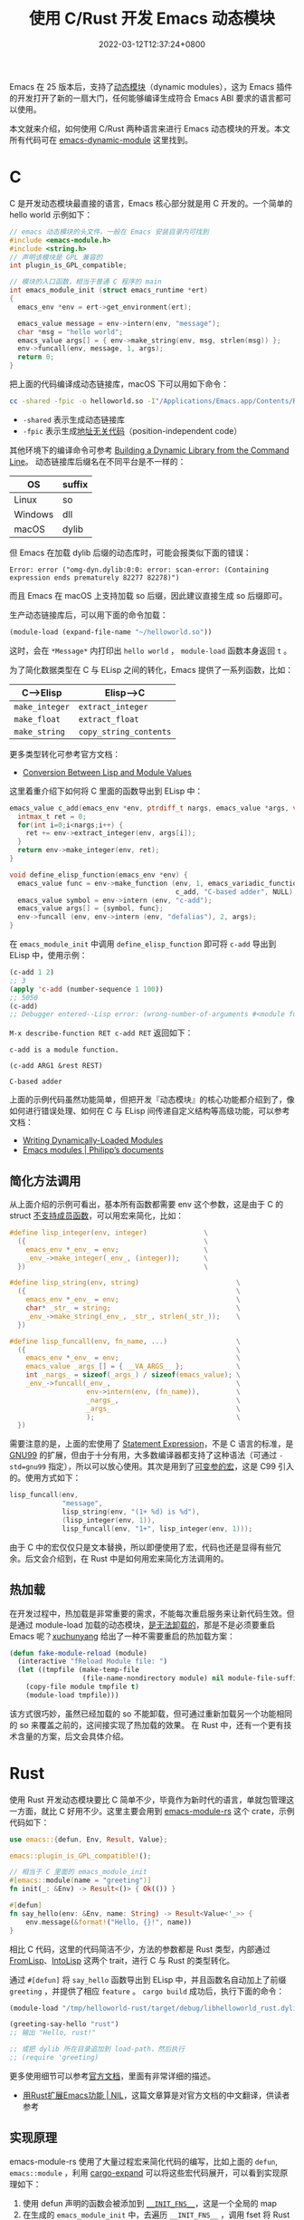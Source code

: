 #+TITLE: 使用 C/Rust 开发 Emacs 动态模块
#+DATE: 2022-03-12T12:37:24+0800
#+LASTMOD: 2022-06-29T08:10:25+0800
#+TAGS[]: c rust

Emacs 在 25 版本后，支持了[[https://www.gnu.org/software/emacs/manual/html_node/elisp/Dynamic-Modules.html][动态模块]]（dynamic modules），这为 Emacs 插件的开发打开了新的一扇大门，任何能够编译生成符合 Emacs ABI 要求的语言都可以使用。

本文就来介绍，如何使用 C/Rust 两种语言来进行 Emacs 动态模块的开发。本文所有代码可在 [[https://github.com/jiacai2050/blog-snippets/tree/master/emacs-dynamic-module][emacs-dynamic-module]] 这里找到。

* C
C 是开发动态模块最直接的语言，Emacs 核心部分就是用 C 开发的。一个简单的 hello world 示例如下：
#+NAME: c-helloworld
#+BEGIN_src c
// emacs 动态模块的头文件，一般在 Emacs 安装目录内可找到
#include <emacs-module.h>
#include <string.h>
// 声明该模块是 GPL 兼容的
int plugin_is_GPL_compatible;

// 模块的入口函数，相当于普通 C 程序的 main
int emacs_module_init (struct emacs_runtime *ert)
{
  emacs_env *env = ert->get_environment(ert);

  emacs_value message = env->intern(env, "message");
  char *msg = "hello world";
  emacs_value args[] = { env->make_string(env, msg, strlen(msg)) };
  env->funcall(env, message, 1, args);
  return 0;
}
#+END_src
把上面的代码编译成动态链接库，macOS 下可以用如下命令：
#+name: file-1
#+begin_src bash :noweb yes :exports none :results file :file hello.c
cat << EOF
<<c-helloworld>>
EOF
#+end_src

#+begin_src bash :var main=file-1
cc -shared -fpic -o helloworld.so -I"/Applications/Emacs.app/Contents/Resources/include/" $main
#+end_src

#+RESULTS:

- =-shared= 表示生成动态链接库
- =-fpic= 表示生成[[https://en.wikipedia.org/wiki/Position-independent_code][地址无关代码]]（position-independent code）
其他环境下的编译命令可参考 [[https://www.oreilly.com/library/view/c-cookbook/0596007612/ch01s05.html][Building a Dynamic Library from the Command Line]]。
动态链接库后缀名在不同平台是不一样的：
| OS      | suffix |
|---------+--------|
| Linux   | so     |
| Windows | dll    |
| macOS   | dylib  |

但 Emacs 在加载 dylib 后缀的动态库时，可能会报类似下面的错误：
#+begin_src
Error: error ("omg-dyn.dylib:0:0: error: scan-error: (Containing expression ends prematurely 82277 82278)")
#+end_src
而且 Emacs 在 macOS 上支持加载 so 后缀，因此建议直接生成 so 后缀即可。

生产动态链接库后，可以用下面的命令加载：
#+BEGIN_SRC emacs-lisp
(module-load (expand-file-name "~/helloworld.so"))
#+END_SRC
这时，会在 =*Message*= 内打印出 =hello world= ， =module-load= 函数本身返回 =t= 。

为了简化数据类型在 C 与 ELisp 之间的转化，Emacs 提供了一系列函数，比如：
| C-->Elisp      | Elisp-->C              |
|----------------+------------------------|
| =make_integer= | =extract_integer=      |
| =make_float=   | =extract_float=        |
| =make_string=  | =copy_string_contents= |
更多类型转化可参考官方文档：
- [[https://www.gnu.org/software/emacs/manual/html_node/elisp/Module-Values.html][Conversion Between Lisp and Module Values]]

这里着重介绍下如何将 C 里面的函数导出到 ELisp 中：

#+begin_src c
emacs_value c_add(emacs_env *env, ptrdiff_t nargs, emacs_value *args, void *data) {
  intmax_t ret = 0;
  for(int i=0;i<nargs;i++) {
    ret += env->extract_integer(env, args[i]);
  }
  return env->make_integer(env, ret);
}

void define_elisp_function(emacs_env *env) {
  emacs_value func = env->make_function (env, 1, emacs_variadic_function, // 任意多个参数，类似 &rest
                                         c_add, "C-based adder", NULL);
  emacs_value symbol = env->intern (env, "c-add");
  emacs_value args[] = {symbol, func};
  env->funcall (env, env->intern (env, "defalias"), 2, args);
}
#+end_src
在 =emacs_module_init= 中调用 =define_elisp_function= 即可将 =c-add= 导出到 ELisp 中，使用示例：
#+begin_src emacs-lisp
(c-add 1 2)
;; 3
(apply 'c-add (number-sequence 1 100))
;; 5050
(c-add)
;; Debugger entered--Lisp error: (wrong-number-of-arguments #<module function c_add from /tmp/helloworld.so> 0)
#+end_src
=M-x describe-function RET c-add RET= 返回如下：
#+begin_example
c-add is a module function.

(c-add ARG1 &rest REST)

C-based adder
#+end_example

上面的示例代码虽然功能简单，但把开发『动态模块』的核心功能都介绍到了，像如何进行错误处理、如何在 C 与 ELisp 间传递自定义结构等高级功能，可以参考文档：
- [[https://www.gnu.org/software/emacs/manual/html_node/elisp/Writing-Dynamic-Modules.html][Writing Dynamically-Loaded Modules]]
- [[https://phst.eu/emacs-modules.html][Emacs modules | Philipp’s documents]]
** 简化方法调用
从上面介绍的示例可看出，基本所有函数都需要 env 这个参数，这是由于 C 的 struct [[https://www.geeksforgeeks.org/difference-c-structures-c-structures/][不支持成员函数]]，可以用宏来简化，比如：
#+begin_src c
#define lisp_integer(env, integer)              \
  ({                                            \
    emacs_env *_env_ = env;                     \
    _env_->make_integer(_env_, (integer));      \
  })                                            \

#define lisp_string(env, string)                        \
  ({                                                    \
    emacs_env *_env_ = env;                             \
    char* _str_ = string;                               \
    _env_->make_string(_env_, _str_, strlen(_str_));    \
  })

#define lisp_funcall(env, fn_name, ...)                 \
  ({                                                    \
    emacs_env *_env_ = env;                             \
    emacs_value _args_[] = { __VA_ARGS__ };             \
    int _nargs_ = sizeof(_args_) / sizeof(emacs_value); \
    _env_->funcall(_env_,                               \
                   env->intern(env, (fn_name)),         \
                   _nargs_,                             \
                   _args_                               \
                   );                                   \
  })
#+end_src
需要注意的是，上面的宏使用了 [[https://stackoverflow.com/q/6440021/2163429][Statement Expression]]，不是 C 语言的标准，是 [[https://gcc.gnu.org/onlinedocs/gcc/Statement-Exprs.html][GNU99]] 的扩展，但由于十分有用，大多数编译器都支持了这种语法（可通过 =-std=gnu99= 指定），所以可以放心使用。其次是用到了[[https://en.wikipedia.org/wiki/Variadic_macro_in_the_C_preprocessor][可变参的宏]]，这是 C99 引入的。使用方式如下：
#+begin_src c
lisp_funcall(env,
             "message",
             lisp_string(env, "(1+ %d) is %d"),
             (lisp_integer(env, 1)),
             lisp_funcall(env, "1+", lisp_integer(env, 1)));
#+end_src
由于 C 中的宏仅仅只是文本替换，所以即便使用了宏，代码也还是显得有些冗余。后文会介绍到，在 Rust 中是如何用宏来简化方法调用的。
** 热加载
在开发过程中，热加载是非常重要的需求，不能每次重启服务来让新代码生效。但是通过 module-load 加载的动态模块，[[https://emacs.stackexchange.com/questions/33976/how-do-you-reload-a-dynamic-module][是无法卸载的]]，那是不是必须要重启 Emacs 呢？[[https://emacs.stackexchange.com/a/36501/16450][xuchunyang]] 给出了一种不需要重启的热加载方案：
#+BEGIN_SRC emacs-lisp
(defun fake-module-reload (module)
  (interactive "fReload Module file: ")
  (let ((tmpfile (make-temp-file
                  (file-name-nondirectory module) nil module-file-suffix)))
    (copy-file module tmpfile t)
    (module-load tmpfile)))
#+END_SRC
该方式很巧妙，虽然已经加载的 so 不能卸载，但可通过重新加载另一个功能相同的 so 来覆盖之前的，这间接实现了热加载的效果。
在 Rust 中，还有一个更有技术含量的方案，后文会具体介绍。
* Rust
使用 Rust 开发动态模块要比 C 简单不少，毕竟作为新时代的语言，单就包管理这一方面，就比 C 好用不少。这里主要会用到 [[https://github.com/ubolonton/emacs-module-rs][emacs-module-rs]] 这个 crate，示例代码如下：
#+begin_src rust
use emacs::{defun, Env, Result, Value};

emacs::plugin_is_GPL_compatible!();

// 相当于 C 里面的 emacs_module_init
#[emacs::module(name = "greeting")]
fn init(_: &Env) -> Result<()> { Ok(()) }

#[defun]
fn say_hello(env: &Env, name: String) -> Result<Value<'_>> {
    env.message(&format!("Hello, {}!", name))
}
#+end_src
相比 C 代码，这里的代码简洁不少，方法的参数都是 Rust 类型，内部通过 [[https://docs.rs/emacs/latest/emacs/trait.FromLisp.html][FromLisp]]、[[https://docs.rs/emacs/0.18.0/emacs/trait.IntoLisp.html][IntoLisp]] 这两个 trait，进行 C 与 Rust 的类型转化。

通过 =#[defun]= 将 =say_hello= 函数导出到 ELisp 中，并且函数名自动加上了前缀 =greeting= ，并提供了相应 =feature= 。 =cargo build= 成功后，执行下面的命令：
#+BEGIN_SRC emacs-lisp
(module-load "/tmp/helloworld-rust/target/debug/libhelloworld_rust.dylib")

(greeting-say-hello "rust")
;; 输出 "Hello, rust!"

;; 或把 dylib 所在目录追加到 load-path，然后执行
;; (require 'greeting)
#+END_SRC

更多使用细节可以参考[[https://ubolonton.github.io/emacs-module-rs/latest/overview.html][官方文档]]，里面有非常详细的描述。
- [[https://cireu.github.io/2020/04/05/rust-emacs-module/][用Rust扩展Emacs功能 | NIL]]，这篇文章算是对官方文档的中文翻译，供读者参考
** 实现原理
emacs-module-rs 使用了大量过程宏来简化代码的编写，比如上面的 =defun=, =emacs::module= ，利用 [[https://github.com/dtolnay/cargo-expand][cargo-expand]] 可以将这些宏代码展开，可以看到实现原理如下：
1. 使用 defun 声明的函数会被添加到 [[https://github.com/ubolonton/emacs-module-rs/blob/0.18.0/src/init.rs#L74][~__INIT_FNS__~]]，这是一个全局的 map
2. 在生成的 =emacs_module_init= 中，去遍历 =__INIT_FNS__= ，调用 fset 将 Rust 到 C 的 binding 函数导出到 ELisp 中

完整的宏展开代码在 [[https://github.com/jiacai2050/blog-snippets/blob/master/emacs-dynamic-module/helloworld-rust/src/expanded.rs][expanded.rs]]，对细节感兴趣的读者可自行研究。
** 热加载
使用 emacs-module-rs 开发的动态模块，除了会生成 =emacs_module_init= 外，还会额外生成一个 [[https://github.com/ubolonton/emacs-module-rs/blob/0.18.0/src/init.rs#L30][emacs_rs_module_init]] 函数，[[https://github.com/ubolonton/emacs-module-rs/blob/master/rs-module/README.md][rs-module/load]] 通过[[https://github.com/ubolonton/emacs-module-rs/blob/0.18.0/rs-module/src/lib.rs#L48][执行这个方法]]来实现热加载。热加载相关命令如下：
#+begin_src bash
git clone https://github.-com/ubolonton/emacs-module-rs.git
cd emacs-module-rs && cargo build
#+end_src
这会生成 =libemacs_rs_module.dylib= ，它会暴露 =rs-module/load= 方法，用这个方法去加载其他模块即可实现热加载：
#+BEGIN_SRC emacs-lisp
(module-load "/path/to/emacs-rs-module/target/debug/libemacs_rs_module.dylib")

(rs-module/load "/tmp/helloworld-rust/target/debug/libhelloworld_rust.dylib")
#+END_SRC
** 参考项目
最后，列举一些使用 C/Rust 开发动态模块的实际项目，供读者参考：
- [[https://github.com/1History/eww-history-ext][1History/eww-history-ext: Persist EWW histories into SQLite]]
- [[https://github.com/jiacai2050/oh-my-github][jiacai2050/oh-my-github: Oh My GitHub is a delightful, open source tool for managing your GitHub repositories]]
- [[https://github.com/rustify-emacs/fuz.el][rustify-emacs/fuz.el: Fast and precise fuzzy scoring/matching utils for Emacs]]
- [[https://github.com/emacs-tree-sitter/elisp-tree-sitter][emacs-tree-sitter/elisp-tree-sitter: Tree-sitter bindings for Emacs Lisp]]

* 参考
- [[http://diobla.info/blog-archive/modules-tut.html][Introduction to Emacs modules]]
- [[https://tldp.org/HOWTO/Program-Library-HOWTO/shared-libraries.html][Shared Libraries]]
